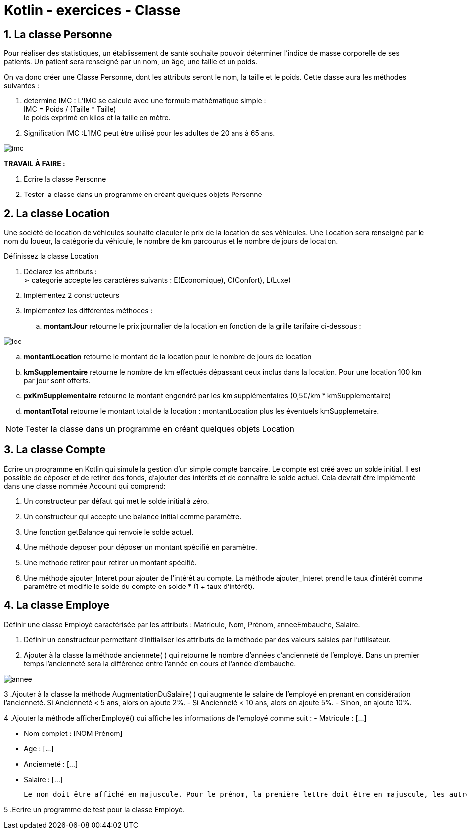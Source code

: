 = Kotlin - exercices - Classe

:sectnums:
:toc: left
:toclevels: 4
:toc-title: Sommaire
:description: Exemple en Python
:keywords: AsciiDoc Python
:imagesdir: ./images/
:sourcedir: ./src/
:source-highlighter: rouge 

 



ifdef::backend-html5[]  
++++
<link rel="stylesheet" href="https://cdnjs.cloudflare.com/ajax/libs/font-awesome/4.7.0/css/font-awesome.min.css">
++++
:html:
endif::[]

ifndef::html[]
:source-highlighter: pygments
:pygments-style: xcode
endif::[] 

:icons: font



== La classe Personne

Pour réaliser des statistiques, un établissement de santé souhaite pouvoir déterminer l'indice de
masse corporelle de ses patients. Un patient sera renseigné par un nom, un âge, une taille et un
poids.

On va donc créer une Classe Personne, dont les attributs seront le nom, la taille et le poids.
Cette classe aura les méthodes suivantes :

1. determine IMC : L’IMC se calcule avec une formule mathématique simple : +
IMC = Poids / (Taille * Taille) + 
le poids exprimé en kilos et la taille en mètre.
2. Signification IMC :L'IMC peut être utilisé pour les adultes de 20 ans à 65 ans.

image::imc.png[]

*TRAVAIL À FAIRE :* +

1. Écrire la classe Personne
2. Tester la classe dans un programme en créant quelques objets Personne 



== La classe Location

Une société de location de véhicules souhaite claculer le prix de la location de ses véhicules. Une Location sera renseigné par le nom du loueur, la catégorie du véhicule, le nombre de km parcourus et le nombre de jours de location.

Définissez la classe Location

1. Déclarez les attributs : + 
➢ categorie accepte les caractères suivants : E(Economique), C(Confort), L(Luxe)
2. Implémentez 2 constructeurs
3. Implémentez les différentes méthodes :

 .. *montantJour* retourne le prix journalier de la location en fonction de la grille tarifaire
ci-dessous :

image::loc.png[]


 .. *montantLocation* retourne le montant de la location pour le nombre de jours de location

 .. *kmSupplementaire* retourne le nombre de km effectués dépassant ceux inclus dans la
location.
Pour une location 100 km par jour sont offerts.

 .. *pxKmSupplementaire* retourne le montant engendré par les km supplémentaires
(0,5€/km * kmSupplementaire)

 .. *montantTotal* retourne le montant total de  la location : montantLocation plus les éventuels kmSupplemetaire.

NOTE: Tester la classe dans un programme en créant quelques objets Location


== La classe Compte 

Écrire un programme en Kotlin qui simule la gestion d’un simple compte bancaire. Le compte est créé avec un solde initial. Il est possible de déposer et de retirer des fonds, d’ajouter des intérêts et de connaître le solde actuel. Cela devrait être implémenté dans une classe nommée Account qui comprend:


. Un constructeur par défaut qui met le solde initial à zéro.
. Un constructeur qui accepte une balance initial comme paramètre.
. Une fonction getBalance qui renvoie le solde actuel.
. Une méthode deposer pour déposer un montant spécifié en paramètre.
. Une méthode retirer pour retirer un montant spécifié.
. Une méthode ajouter_Interet pour ajouter de l’intérêt au compte.
La méthode  ajouter_Interet  prend le taux d’intérêt comme paramètre et modifie le solde du compte en solde * (1 + taux d’intérêt).

== La classe Employe

Définir une classe Employé caractérisée par les attributs : Matricule, Nom, Prénom, anneeEmbauche, Salaire.

. Définir un constructeur permettant d’initialiser les attributs de la méthode par des valeurs saisies par l’utilisateur.

. Ajouter à la classe la méthode anciennete( ) qui retourne le nombre d’années d’ancienneté de l’employé. Dans un premier temps l'ancienneté sera la différence entre l'année en cours et l'année d'embauche. 

image::annee.png[]

3 .Ajouter à la classe la méthode AugmentationDuSalaire( ) qui augmente le salaire de l’employé en prenant en considération l’ancienneté.
          Si Ancienneté < 5 ans, alors on ajoute 2%. - Si Ancienneté < 10 ans, alors on ajoute 5%. - Sinon, on ajoute 10%.

4 .Ajouter la méthode afficherEmployé() qui affiche les informations de l’employé comme suit :
           - Matricule : […]

           - Nom complet : [NOM Prénom]

           - Age : […]

          - Ancienneté : […]

           - Salaire : […]

 Le nom doit être affiché en majuscule. Pour le prénom, la première lettre doit être en majuscule, les autres en minuscule.

5 .Ecrire un programme de test pour la classe Employé.

